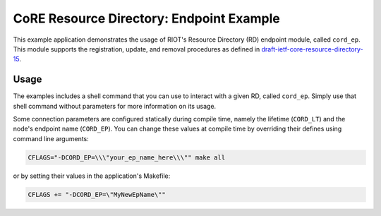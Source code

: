 CoRE Resource Directory: Endpoint Example
#########################################

This example application demonstrates the usage of RIOT's Resource Directory
(RD) endpoint module, called ``cord_ep``. This module supports the registration,
update, and removal procedures as defined in
`draft-ietf-core-resource-directory-15 <https://tools.ietf.org/html/draft-ietf-core-resource-directory-15>`_.

Usage
=====

The examples includes a shell command that you can use to interact with a given
RD, called ``cord_ep``. Simply use that shell command without parameters for
more information on its usage.

Some connection parameters are configured statically during compile time,
namely the lifetime (\ ``CORD_LT``\ ) and the node's endpoint name (\ ``CORD_EP``\ ). You
can change these values at compile time by overriding their defines using
command line arguments:

.. code-block::

   CFLAGS="-DCORD_EP=\\\"your_ep_name_here\\\"" make all

or by setting their values in the application's Makefile:

.. code-block::

   CFLAGS += "-DCORD_EP=\"MyNewEpName\""
